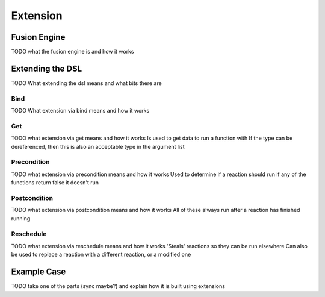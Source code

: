=========
Extension
=========

Fusion Engine
*************

TODO what the fusion engine is and how it works

Extending the DSL
*****************

TODO What extending the dsl means and what bits there are

Bind
----

TODO What extension via bind means and how it works

Get
---

TODO what extension via get means and how it works
Is used to get data to run a function with
If the type can be dereferenced, then this is also an acceptable type in the argument list

Precondition
------------

TODO what extension via precondition means and how it works
Used to determine if a reaction should run
if any of the functions return false it doesn't run

Postcondition
-------------

TODO what extension via postcondition means and how it works
All of these always run after a reaction has finished running

Reschedule
----------

TODO what extension via reschedule means and how it works
'Steals' reactions so they can be run elsewhere
Can also be used to replace a reaction with a different reaction, or a modified one

Example Case
************

TODO take one of the parts (sync maybe?) and explain how it is built using extensions
